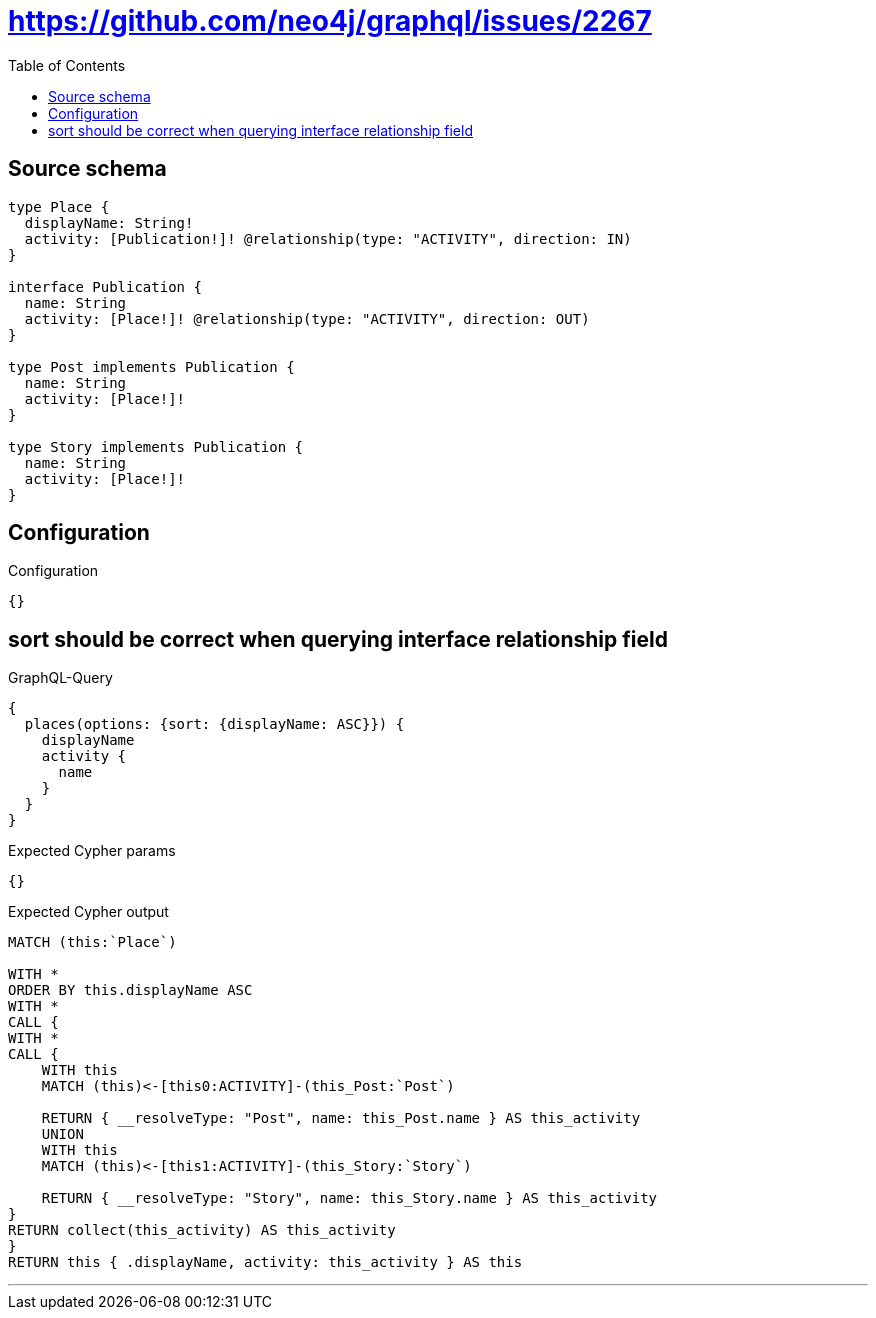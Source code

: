 :toc:

= https://github.com/neo4j/graphql/issues/2267

== Source schema

[source,graphql,schema=true]
----
type Place {
  displayName: String!
  activity: [Publication!]! @relationship(type: "ACTIVITY", direction: IN)
}

interface Publication {
  name: String
  activity: [Place!]! @relationship(type: "ACTIVITY", direction: OUT)
}

type Post implements Publication {
  name: String
  activity: [Place!]!
}

type Story implements Publication {
  name: String
  activity: [Place!]!
}
----

== Configuration

.Configuration
[source,json,schema-config=true]
----
{}
----
== sort should be correct when querying interface relationship field

.GraphQL-Query
[source,graphql]
----
{
  places(options: {sort: {displayName: ASC}}) {
    displayName
    activity {
      name
    }
  }
}
----

.Expected Cypher params
[source,json]
----
{}
----

.Expected Cypher output
[source,cypher]
----
MATCH (this:`Place`)

WITH *
ORDER BY this.displayName ASC
WITH *
CALL {
WITH *
CALL {
    WITH this
    MATCH (this)<-[this0:ACTIVITY]-(this_Post:`Post`)
    
    RETURN { __resolveType: "Post", name: this_Post.name } AS this_activity
    UNION
    WITH this
    MATCH (this)<-[this1:ACTIVITY]-(this_Story:`Story`)
    
    RETURN { __resolveType: "Story", name: this_Story.name } AS this_activity
}
RETURN collect(this_activity) AS this_activity
}
RETURN this { .displayName, activity: this_activity } AS this
----

'''

